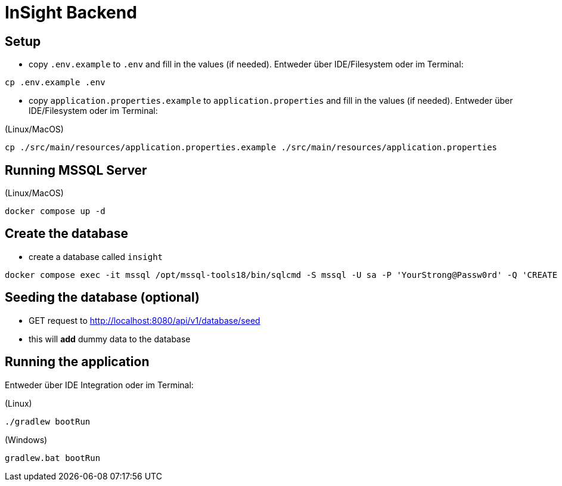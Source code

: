 = InSight Backend

== Setup

- copy `.env.example` to `.env` and fill in the values (if needed). Entweder über IDE/Filesystem oder im Terminal:
[source,bash]
----
cp .env.example .env
----

- copy `application.properties.example` to `application.properties` and fill in the values (if needed). Entweder über IDE/Filesystem oder im Terminal:

(Linux/MacOS)

[source,bash]
----
cp ./src/main/resources/application.properties.example ./src/main/resources/application.properties
----

== Running MSSQL Server

(Linux/MacOS)

[source,bash]
----
docker compose up -d
----

== Create the database

- create a database called `insight`

----
docker compose exec -it mssql /opt/mssql-tools18/bin/sqlcmd -S mssql -U sa -P 'YourStrong@Passw0rd' -Q 'CREATE DATABASE insight;' -C
----

== Seeding the database (optional)

- GET request to http://localhost:8080/api/v1/database/seed
- this will **add** dummy data to the database

== Running the application

Entweder über IDE Integration oder im Terminal:

(Linux)

[source,bash]
----
./gradlew bootRun
----

(Windows)

[source,bash]
----
gradlew.bat bootRun
----